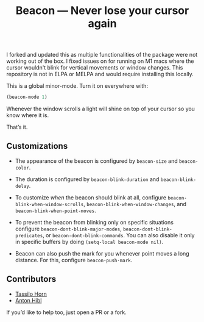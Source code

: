 #+TITLE: Beacon --- Never lose your cursor again

I forked and updated this as multiple functionalities of the package were not
working out of the box. I fixed issues on for running on M1 macs where the
cursor wouldn't blink for vertical movements or window changes. This repository
is not in ELPA or MELPA and would require installing this locally.

This is a global minor-mode.  Turn it on everywhere with:
#+BEGIN_SRC emacs-lisp
(beacon-mode 1)
#+END_SRC

[[file:example-beacon.gif]]

Whenever the window scrolls a light will shine on top of your cursor
so you know where it is.

That’s it.

** Customizations

- The appearance of the beacon is configured by ~beacon-size~ and
  ~beacon-color~.

- The duration is configured by ~beacon-blink-duration~ and
  ~beacon-blink-delay~.

- To customize /when/ the beacon should blink at all, configure
  ~beacon-blink-when-window-scrolls~,
  ~beacon-blink-when-window-changes~, and
  ~beacon-blink-when-point-moves~.

- To prevent the beacon from blinking only on specific situations
  configure ~beacon-dont-blink-major-modes~,
  ~beacon-dont-blink-predicates~, or ~beacon-dont-blink-commands~. You
  can also disable it only in specific buffers by doing
  ~(setq-local beacon-mode nil)~.

- Beacon can also push the mark for you whenever point moves a long
  distance. For this, configure ~beacon-push-mark~.

** Contributors
 
- [[https://github.com/tsdh][Tassilo Horn]]
- [[https://www.github.com/antonhibl][Anton Hibl]]

If you’d like to help too, just open a PR or a fork.
